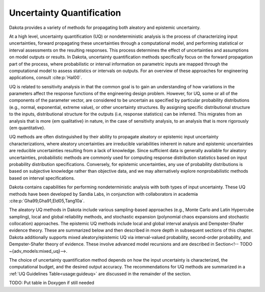 .. _`topic-uncertainty_quantification`:

Uncertainty Quantification
==========================

Dakota provides a variety of methods for propagating both
aleatory and epistemic uncertainty.

At a high level, uncertainty quantification (UQ) or nondeterministic
analysis is the process of characterizing input uncertainties, forward
propagating these uncertainties through a computational model, and
performing statistical or interval assessments on the resulting
responses. This process determines the effect of uncertainties and
assumptions on model outputs or results. In Dakota, uncertainty
quantification methods specifically focus on the forward propagation
part of the process, where probabilistic or interval information on
parametric inputs are mapped through the computational model to assess
statistics or intervals on outputs. For an overview of these
approaches for engineering applications, consult :cite:p:`Hal00`.

UQ is related to sensitivity analysis in that the common goal is to
gain an understanding of how variations in the parameters affect the
response functions of the engineering design problem. However, for UQ,
some or all of the components of the parameter vector, are considered
to be uncertain as specified by particular probability distributions
(e.g., normal, exponential, extreme value), or other uncertainty
structures. By assigning specific distributional structure to the
inputs, distributional structure for the outputs (i.e, response
statistics) can be inferred.  This migrates from an analysis that is
more {\em qualitative} in nature, in the case of sensitivity analysis,
to an analysis that is more rigorously {\em quantitative}.

UQ methods are often distinguished by their ability to propagate
aleatory or epistemic input uncertainty characterizations, where
aleatory uncertainties are irreducible variabilities inherent in
nature and epistemic uncertainties are reducible uncertainties
resulting from a lack of knowledge. Since sufficient data is generally
available for aleatory uncertainties, probabilistic methods are
commonly used for computing response distribution statistics based on
input probability distribution specifications. Conversely, for
epistemic uncertainties, any use of probability distributions is based
on subjective knowledge rather than objective data, and we may
alternatively explore nonprobabilistic methods based on interval
specifications.

Dakota contains capabilities for performing nondeterministic analysis
with both types of input uncertainty. These UQ methods have been
developed by Sandia Labs, in conjunction with collaborators in
academia :cite:p:`Gha99,Gha91,Eld05,Tang10a`.

The aleatory UQ methods in Dakota include various sampling-based
approaches (e.g., Monte Carlo and Latin Hypercube sampling), local and
global reliability methods, and stochastic expansion (polynomial chaos
expansions and stochastic collocation) approaches. The epistemic UQ
methods include local and global interval analysis and Dempster-Shafer
evidence theory. These are summarized below and then described in more
depth in subsequent sections of this chapter. Dakota additionally
supports mixed aleatory/epistemic UQ via interval-valued probability,
second-order probability, and Dempster-Shafer theory of
evidence. These involve advanced model recursions and are described in
Section<!-- TODO ~{adv_models:mixed_uq}-->.

The choice of uncertainty quantification method depends on how the
input uncertainty is characterized, the computational budget, and the
desired output accuracy.  The recommendations for UQ methods are
summarized in a :ref:`UQ Guidelines Table<usage:guideuq>` are
discussed in the remainder of the section.

TODO: Put table in Doxygen if still needed
